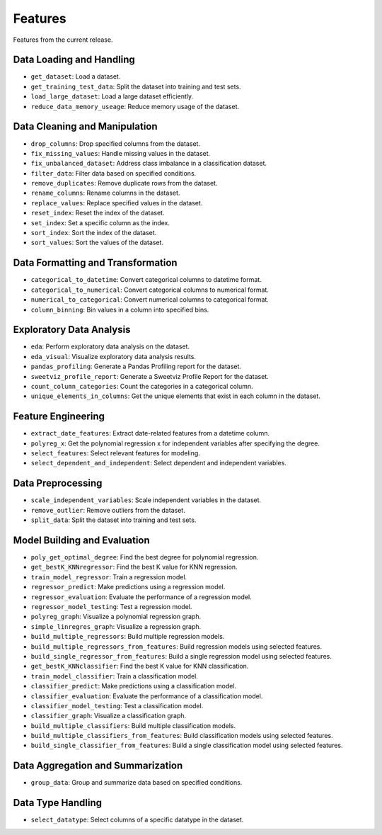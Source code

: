 Features
--------

Features from the current release.

Data Loading and Handling
~~~~~~~~~~~~~~~~~~~~~~~~~

-  ``get_dataset``: Load a dataset.
-  ``get_training_test_data``: Split the dataset into training and test
   sets.
-  ``load_large_dataset``: Load a large dataset efficiently.
-  ``reduce_data_memory_useage``: Reduce memory usage of the dataset.

Data Cleaning and Manipulation
~~~~~~~~~~~~~~~~~~~~~~~~~~~~~~

-  ``drop_columns``: Drop specified columns from the dataset.
-  ``fix_missing_values``: Handle missing values in the dataset.
-  ``fix_unbalanced_dataset``: Address class imbalance in a
   classification dataset.
-  ``filter_data``: Filter data based on specified conditions.
-  ``remove_duplicates``: Remove duplicate rows from the dataset.
-  ``rename_columns``: Rename columns in the dataset.
-  ``replace_values``: Replace specified values in the dataset.
-  ``reset_index``: Reset the index of the dataset.
-  ``set_index``: Set a specific column as the index.
-  ``sort_index``: Sort the index of the dataset.
-  ``sort_values``: Sort the values of the dataset.

Data Formatting and Transformation
~~~~~~~~~~~~~~~~~~~~~~~~~~~~~~~~~~

-  ``categorical_to_datetime``: Convert categorical columns to datetime
   format.
-  ``categorical_to_numerical``: Convert categorical columns to
   numerical format.
-  ``numerical_to_categorical``: Convert numerical columns to
   categorical format.
-  ``column_binning``: Bin values in a column into specified bins.

Exploratory Data Analysis
~~~~~~~~~~~~~~~~~~~~~~~~~

-  ``eda``: Perform exploratory data analysis on the dataset.
-  ``eda_visual``: Visualize exploratory data analysis results.
-  ``pandas_profiling``: Generate a Pandas Profiling report for the
   dataset.
-  ``sweetviz_profile_report``: Generate a Sweetviz Profile Report for
   the dataset.
-  ``count_column_categories``: Count the categories in a categorical
   column.
-  ``unique_elements_in_columns``: Get the unique elements that exist in
   each column in the dataset.

Feature Engineering
~~~~~~~~~~~~~~~~~~~

-  ``extract_date_features``: Extract date-related features from a
   datetime column.
-  ``polyreg_x``: Get the polynomial regression x for independent
   variables after specifying the degree.
-  ``select_features``: Select relevant features for modeling.
-  ``select_dependent_and_independent``: Select dependent and
   independent variables.

Data Preprocessing
~~~~~~~~~~~~~~~~~~

-  ``scale_independent_variables``: Scale independent variables in the
   dataset.
-  ``remove_outlier``: Remove outliers from the dataset.
-  ``split_data``: Split the dataset into training and test sets.

Model Building and Evaluation
~~~~~~~~~~~~~~~~~~~~~~~~~~~~~

-  ``poly_get_optimal_degree``: Find the best degree for polynomial regression.
-  ``get_bestK_KNNregressor``: Find the best K value for KNN regression.
-  ``train_model_regressor``: Train a regression model.
-  ``regressor_predict``: Make predictions using a regression model.
-  ``regressor_evaluation``: Evaluate the performance of a regression
   model.
-  ``regressor_model_testing``: Test a regression model.
-  ``polyreg_graph``: Visualize a polynomial regression graph.
-  ``simple_linregres_graph``: Visualize a regression graph.
-  ``build_multiple_regressors``: Build multiple regression models.
-  ``build_multiple_regressors_from_features``: Build regression models
   using selected features.
-  ``build_single_regressor_from_features``: Build a single regression
   model using selected features.
-  ``get_bestK_KNNclassifier``: Find the best K value for KNN
   classification.
-  ``train_model_classifier``: Train a classification model.
-  ``classifier_predict``: Make predictions using a classification
   model.
-  ``classifier_evaluation``: Evaluate the performance of a
   classification model.
-  ``classifier_model_testing``: Test a classification model.
-  ``classifier_graph``: Visualize a classification graph.
-  ``build_multiple_classifiers``: Build multiple classification models.
-  ``build_multiple_classifiers_from_features``: Build classification
   models using selected features.
-  ``build_single_classifier_from_features``: Build a single
   classification model using selected features.

Data Aggregation and Summarization
~~~~~~~~~~~~~~~~~~~~~~~~~~~~~~~~~~

-  ``group_data``: Group and summarize data based on specified
   conditions.

Data Type Handling
~~~~~~~~~~~~~~~~~~

-  ``select_datatype``: Select columns of a specific datatype in the
   dataset.